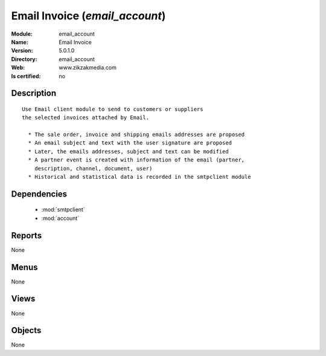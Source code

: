 
.. module:: email_account
    :synopsis: Email Invoice
    :noindex:
.. 

.. raw:: html

    <link rel="stylesheet" href="../_static/hide_objects_in_sidebar.css" type="text/css" />

Email Invoice (*email_account*)
===============================
:Module: email_account
:Name: Email Invoice
:Version: 5.0.1.0
:Directory: email_account
:Web: www.zikzakmedia.com
:Is certified: no

Description
-----------

::

  Use Email client module to send to customers or suppliers
  the selected invoices attached by Email.
  
    * The sale order, invoice and shipping emails addresses are proposed
    * An email subject and text with the user signature are proposed
    * Later, the emails addresses, subject and text can be modified
    * A partner event is created with information of the email (partner,
      description, channel, document, user)
    * Historical and statistical data is recorded in the smtpclient module

Dependencies
------------

 * :mod:`smtpclient`
 * :mod:`account`

Reports
-------

None


Menus
-------


None


Views
-----


None



Objects
-------

None
